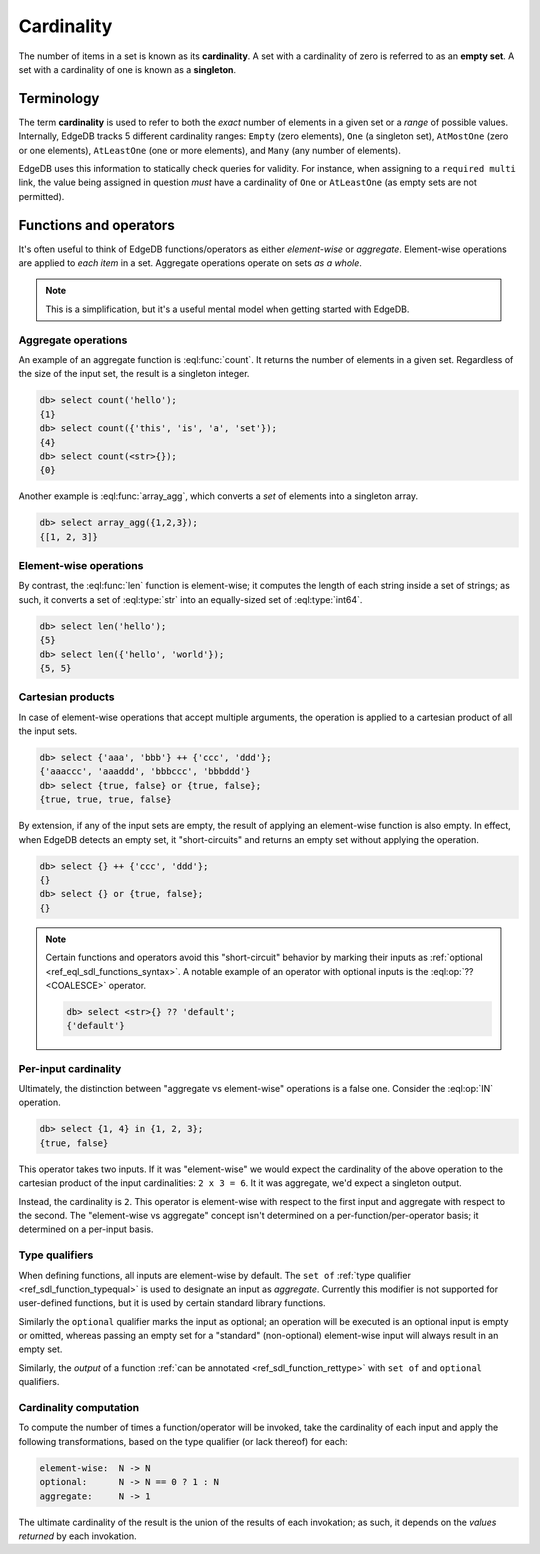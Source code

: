 .. _ref_reference_cardinality:

Cardinality
===========


The number of items in a set is known as its **cardinality**. A set with a
cardinality of zero is referred to as an **empty set**. A set with a
cardinality of one is known as a **singleton**.

Terminology
-----------

The term **cardinality** is used to refer to both the *exact* number of
elements in a given set or a *range* of possible values. Internally, EdgeDB
tracks 5 different cardinality ranges: ``Empty`` (zero elements), ``One`` (a
singleton set), ``AtMostOne`` (zero or one elements), ``AtLeastOne`` (one or
more elements), and ``Many`` (any number of elements).

EdgeDB uses this information to statically check queries for validity. For
instance, when assigning to a ``required multi`` link, the value being
assigned in question *must* have a cardinality of ``One`` or ``AtLeastOne``
(as empty sets are not permitted).

Functions and operators
-----------------------

It's often useful to think of EdgeDB functions/operators as either
*element-wise* or *aggregate*. Element-wise operations are applied to *each
item* in a set. Aggregate operations operate on sets *as a whole*.

.. note::

  This is a simplification, but it's a useful mental model when getting
  started with EdgeDB.

.. _ref_reference_cardinality_aggregate:

Aggregate operations
^^^^^^^^^^^^^^^^^^^^

An example of an aggregate function is :eql:func:`count`. It returns the number
of elements in a given set. Regardless of the size of the input set, the result
is a singleton integer.

.. code-block:: edgeql-repl

  db> select count('hello');
  {1}
  db> select count({'this', 'is', 'a', 'set'});
  {4}
  db> select count(<str>{});
  {0}

Another example is :eql:func:`array_agg`, which converts a *set* of elements
into a singleton array.

.. code-block:: edgeql-repl

  db> select array_agg({1,2,3});
  {[1, 2, 3]}


.. _ref_reference_cardinality_elementwise:

Element-wise operations
^^^^^^^^^^^^^^^^^^^^^^^

By contrast, the :eql:func:`len` function is element-wise; it computes the
length of each string inside a set of strings; as such, it converts a set
of :eql:type:`str` into an equally-sized set of :eql:type:`int64`.

.. code-block:: edgeql-repl

  db> select len('hello');
  {5}
  db> select len({'hello', 'world'});
  {5, 5}

.. _ref_reference_cardinality_cartesian:

Cartesian products
^^^^^^^^^^^^^^^^^^

In case of element-wise operations that accept multiple arguments, the
operation is applied to a cartesian product of all the input sets.

.. code-block:: edgeql-repl

  db> select {'aaa', 'bbb'} ++ {'ccc', 'ddd'};
  {'aaaccc', 'aaaddd', 'bbbccc', 'bbbddd'}
  db> select {true, false} or {true, false};
  {true, true, true, false}

By extension, if any of the input sets are empty, the result of applying an
element-wise function is also empty. In effect, when EdgeDB detects an empty
set, it "short-circuits" and returns an empty set without applying the
operation.

.. code-block:: edgeql-repl

  db> select {} ++ {'ccc', 'ddd'};
  {}
  db> select {} or {true, false};
  {}

.. note::

  Certain functions and operators avoid this "short-circuit" behavior by
  marking their inputs as :ref:`optional <ref_eql_sdl_functions_syntax>`. A
  notable example of an operator with optional inputs is the :eql:op:`??
  <COALESCE>` operator.

  .. code-block:: edgeql-repl

    db> select <str>{} ?? 'default';
    {'default'}


Per-input cardinality
^^^^^^^^^^^^^^^^^^^^^

Ultimately, the distinction between "aggregate vs element-wise" operations is
a false one. Consider the :eql:op:`IN` operation.

.. code-block:: edgeql-repl

  db> select {1, 4} in {1, 2, 3};
  {true, false}

This operator takes two inputs. If it was "element-wise" we would expect the
cardinality of the above operation to the cartesian product of the input
cardinalities: ``2 x 3 = 6``. It it was aggregate, we'd expect a singleton
output.

Instead, the cardinality is ``2``. This operator is element-wise with respect
to the first input and aggregate with respect to the second. The "element-wise
vs aggregate" concept isn't determined on a per-function/per-operator basis;
it determined on a per-input basis.


Type qualifiers
^^^^^^^^^^^^^^^

When defining functions, all inputs are element-wise by default. The
``set of`` :ref:`type qualifier  <ref_sdl_function_typequal>` is used to
designate an input as *aggregate*. Currently this modifier is not supported
for user-defined functions, but it is used by certain standard library
functions.

Similarly the ``optional`` qualifier marks the input as optional; an operation
will be executed is an optional input is empty or omitted, whereas passing an
empty set for a "standard" (non-optional) element-wise input will always
result in an empty set.

Similarly, the *output* of a function :ref:`can be annotated
<ref_sdl_function_rettype>` with ``set of`` and ``optional`` qualifiers.


Cardinality computation
^^^^^^^^^^^^^^^^^^^^^^^

To compute the number of times a function/operator will be invoked, take the
cardinality of each input and apply the following transformations, based on
the type qualifier (or lack thereof) for each:

.. code-block::

  element-wise:  N -> N
  optional:      N -> N == 0 ? 1 : N
  aggregate:     N -> 1

The ultimate cardinality of the result is the union of the results of each
invokation; as such, it depends on the *values returned* by each invokation.
